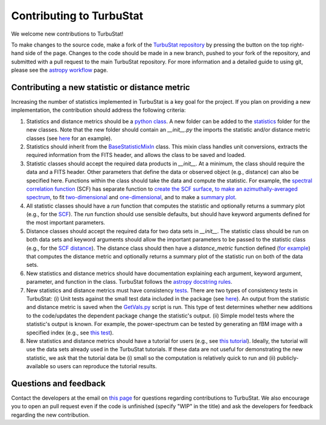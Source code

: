 
Contributing to TurbuStat
=========================

We welcome new contributions to TurbuStat!

To make changes to the source code, make a fork of the `TurbuStat repository <https://github.com/Astroua/TurbuStat>`_ by pressing the button on the top right-hand side of the page. Changes to the code should be made in a new branch, pushed to your fork of the repository, and submitted with a pull request to the main TurbuStat repository. For more information and a detailed guide to using git, please see the `astropy workflow <http://docs.astropy.org/en/stable/development/workflow/development_workflow.html>`_ page.

Contributing a new statistic or distance metric
-----------------------------------------------

Increasing the number of statistics implemented in TurbuStat is a key goal for the project. If you plan on providing a new implementation, the contribution should address the following criteria:

1. Statistics and distance metrics should be a `python class <https://docs.python.org/3/tutorial/classes.html>`_. A new folder can be added to the `statistics <https://github.com/Astroua/TurbuStat/tree/master/turbustat/statistics>`_ folder for the new classes. Note that the new folder should contain an `__init__.py` the imports the statistic and/or distance metric classes (see `here <https://github.com/Astroua/TurbuStat/blob/master/turbustat/statistics/pspec_bispec/__init__.py>`__ for an example).

2. Statistics should inherit from the `BaseStatisticMixIn <https://github.com/Astroua/TurbuStat/blob/master/turbustat/statistics/base_statistic.py>`_ class. This mixin class handles unit conversions, extracts the required information from the FITS header, and allows the class to be saved and loaded.

3. Statistic classes should accept the required data products in `__init__`. At a minimum, the class should require the data and a FITS header. Other parameters that define the data or observed object (e.g., distance) can also be specified here. Functions within the class should take the data and compute the statistic.  For example, the `spectral correlation function <https://github.com/Astroua/TurbuStat/blob/master/turbustat/statistics/scf/scf.py>`_ (SCF) has separate function to `create the SCF surface <https://github.com/Astroua/TurbuStat/blob/master/turbustat/statistics/scf/scf.py#L127>`_, `to make an azimuthally-averaged spectrum <https://github.com/Astroua/TurbuStat/blob/master/turbustat/statistics/scf/scf.py#L221>`_, to fit `two-dimensional <https://github.com/Astroua/TurbuStat/blob/master/turbustat/statistics/scf/scf.py#L406>`_ and `one-dimensional <https://github.com/Astroua/TurbuStat/blob/master/turbustat/statistics/scf/scf.py#L262>`_, and to make a `summary plot <https://github.com/Astroua/TurbuStat/blob/master/turbustat/statistics/scf/scf.py#L553>`_.

4. All statistic classes should have a `run` function that computes the statistic and optionally returns a summary plot (e.g., for the `SCF <https://github.com/Astroua/TurbuStat/blob/master/turbustat/statistics/scf/scf.py#L725>`_). The `run` function should use sensible defaults, but should have keyword arguments defined for the most important parameters.

5. Distance classes should accept the required data for two data sets in `__init__`. The statistic class should be run on both data sets and keyword arguments should allow the important parameters to be passed to the statistic class (e.g., for the `SCF distance <https://github.com/Astroua/TurbuStat/blob/master/turbustat/statistics/scf/scf.py#L806>`_). The distance class should then have a `distance_metric` function defined (`for example <https://github.com/Astroua/TurbuStat/blob/master/turbustat/statistics/scf/scf.py#L862>`_) that computes the distance metric and optionally returns a summary plot of the statistic run on both of the data sets.

6. New statistics and distance metrics should have documentation explaining each argument, keyword argument, parameter, and function in the class. TurbuStat follows the `astropy docstring rules <http://docs.astropy.org/en/stable/development/docrules.html#doc-rules>`_.

7. New statistics and distance metrics must have consistency `tests <https://github.com/Astroua/TurbuStat/tree/master/turbustat/tests>`_. There are two types of consistency tests in TurbuStat: (i) Unit tests against the small test data included in the package (see `here <https://github.com/Astroua/TurbuStat/blob/master/turbustat/tests/_testing_data.py>`__). An output from the statistic and distance metric is saved when the `GetVals.py <https://github.com/Astroua/TurbuStat/blob/master/turbustat/tests/data/GetVals.py>`_ script is run. This type of test determines whether new additions to the code/updates the dependent package change the statistic's output. (ii) Simple model tests where the statistic's output is known. For example, the power-spectrum can be tested by generating an fBM image with a specified index (e.g., see `this test <https://github.com/Astroua/TurbuStat/blob/master/turbustat/tests/test_pspec.py#L106>`_).

8. New statistics and distance metrics should have a tutorial for users (e.g., see `this tutorial <https://github.com/Astroua/TurbuStat/blob/master/docs/tutorials/statistics/scf_example.rst>`_). Ideally, the tutorial will use the data sets already used in the TurbuStat tutorials. If these data are not useful for demonstrating the new statistic, we ask that the tutorial data be (i) small so the computation is relatively quick to run and (ii) publicly-available so users can reproduce the tutorial results.

Questions and feedback
----------------------

Contact the developers at the email on `this page <https://github.com/e-koch>`_ for questions regarding contributions to TurbuStat. We also encourage you to open an pull request even if the code is unfinished (specify "WIP" in the title) and ask the developers for feedback regarding the new contribution.
